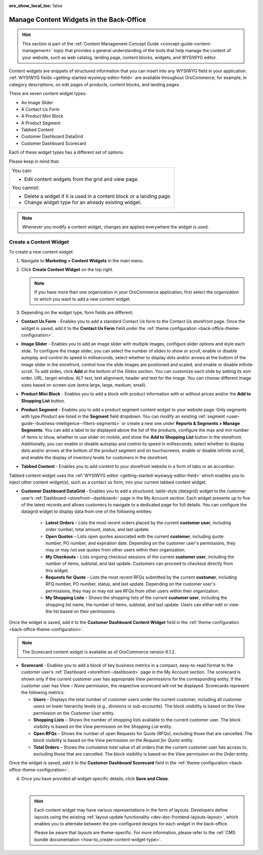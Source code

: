 :oro_show_local_toc: false

.. _user-guide--landing-pages--marketing--content-widgets:
.. _content-widgets-user-guide:

Manage Content Widgets in the Back-Office
=========================================

.. hint:: This section is part of the :ref:`Content Management Concept Guide <concept-guide-content-management>` topic that provides a general understanding of the tools that help manage the content of your website, such as web catalog, landing page, content blocks, widgets, and WYSIWYG editor.

Content widgets are snippets of structured information that you can insert into any WYSIWYG field in your application. :ref:`WYSIWYG fields <getting-started-wysiwyg-editor-field>` are available throughout OroCommerce; for example, in category descriptions, on edit pages of products, content blocks, and landing pages.

There are seven content widget types:

* An Image Slider
* A Contact Us Form
* A Product Mini Block
* A Product Segment
* Tabbed Content
* Customer Dashboard DataGrid
* Customer Dashboard Scorecard

Each of these widget types has a different set of options.

Please keep in mind that:

+---------------------------------------------------------------------+
|You can:                                                             |
|                                                                     |
|* Edit content widgets from the grid and view page.                  |
|                                                                     |
|You cannot:                                                          |
|                                                                     |
|* Delete a widget if it is used in a content block or a landing page.|
|* Change widget type for an already existing widget.                 |
+---------------------------------------------------------------------+

.. note:: Whenever you modify a content widget, changes are applied everywhere the widget is used.

Create a Content Widget
-----------------------

To create a new content widget:

1. Navigate to **Marketing > Content Widgets** in the main menu.
2. Click **Create Content Widget** on the top right.

   .. note:: If you have more than one organization in your OroCommerce application, first select the organization to which you want to add a new content widget.

3. Depending on the widget type, form fields are different:

* **Contact Us Form** - Enables you to add a standard Contact Us form to the Contact Us storefront page. Once the widget is saved, add it to the **Contact Us Form** field under the :ref:`theme configuration <back-office-theme-configuration>`.

.. image:: /user/img/marketing/content_widgets/contact_us.png
   :alt: Contact us content widget form

* **Image Slider** - Enables you to add an image slider with multiple images, configure slider options and style each slide. To configure the image slider, you can select the number of slides to show or scroll, enable or disable autoplay and control its speed in milliseconds, select whether to display dots and/or arrows at the bottom of the image slider in the storefront, control how the slide images are positioned and scaled, and enable or disable infinite scroll. To add slides, click **Add** at the bottom of the *Slides* section. You can customize each slide by setting its sort order, URL, target window, ALT text, text alignment, header and text for the image. You can choose different image sizes based on screen size (extra large, large, medium, small).

.. image:: /user/img/marketing/content_widgets/image_slider_1.png
   :alt: Image slider content widget form


* **Product Mini Block** - Enables you to add a block with product information with or without prices and/or the **Add to Shopping List** button.

.. image:: /user/img/marketing/content_widgets/mini-block.png
   :alt: A product mini block form


.. _content-widgets-product-segment:


* **Product Segment** - Enables you to add a product segment content widget to your website page. Only segments with type *Product* are listed in the **Segment** field dropdown. You can modify an existing :ref:`segment <user-guide--business-intelligence--filters-segments>` or create a new one under **Reports & Segments > Manage Segments**. You can add a label to be displayed above the list of the products, configure the max and min number of items to show, whether to use slider on mobile, and show the **Add to Shopping List** button in the storefront. Additionally, you can enable or disable autoplay and control its speed in milliseconds, select whether to display dots and/or arrows at the bottom of the product segment and on touchscreens, enable or disable infinite scroll, and enable the display of inventory levels for customers in the storefront.

.. image:: /user/img/marketing/content_widgets/product-segment.png
   :alt: A product segment form


* **Tabbed Content** - Enables you to add content to your storefront website in a form of tabs or an accordion.

.. image:: /user/img/marketing/content_widgets/tabs-vs-accordion-new.png
   :alt: Tabbed vs Accordion view of tabbed content widget

Tabbed content widget uses the :ref:`WYSIWYG editor <getting-started-wysiwyg-editor-field>` which enables you to inject other content widget(s), such as a contact us form, into your current tabbed content widget.

.. image:: /user/img/marketing/content_widgets/injected-widget-new.png
   :alt: Contact us widget embedded in tabbed content widget

.. _content-widgets--dashboard-datagrid-widget:

* **Customer Dashboard DataGrid** - Enables you to add a structured, table-style (datagrid) widget to the customer user’s :ref:`Dashboard <storefront--dashboard>` page in the My Account section. Each widget presents up to five of the latest records and allows customers to navigate to a dedicated page for full details. You can configure the datagrid widget to display data from one of the following entities:

   * **Latest Orders** – Lists the most recent orders placed by the current **customer user**, including order number, total amount, status, and last update.
   * **Open Quotes** – Lists open quotes associated with the current **customer**, including quote number, PO number, and expiration date. Depending on the customer user's permissions, they may or may not see quotes from other users within their organization.
   * **My Checkouts** – Lists ongoing checkout sessions of the current **customer user**, including the number of items, subtotal, and last update. Customers can proceed to checkout directly from this widget.
   * **Requests for Quote** – Lists the most recent RFQs submitted by the current **customer**, including RFQ number, PO number, status, and last update. Depending on the customer user's permissions, they may or may not see RFQs from other users within their organization.
   * **My Shopping Lists** – Shows the shopping lists of the current **customer user**, including the shopping list name, the number of items, subtotal, and last update. Users can either edit or view the list based on their permissions.

Once the widget is saved, add it to the **Customer Dashboard Content Widget** field in the :ref:`theme configuration <back-office-theme-configuration>`.

.. image:: /user/img/marketing/content_widgets/customer-dashboard-content-widget.png
   :alt: Illustrating the created 5 content widgets on the customer user’s Dashboard page


.. _content-widgets--dashboard-scorecard-widget:


.. note:: The Scorecard content widget is available as of OroCommerce version 6.1.2.

* **Scorecard** - Enables you to add a block of key business metrics in a compact, easy-to-read format to the customer user’s :ref:`Dashboard <storefront--dashboard>` page in the My Account section. The scorecard is shown only if the current customer user has appropriate *View* permissions for the corresponding entity. If the customer user has *View – None* permission, the respective scorecard will not be displayed. Scorecards represent the following metrics:

  * **Users** – Displays the total number of customer users under the current customer, including all customer users on lower hierarchy levels (e.g., divisions or sub-accounts). The block visibility is based on the *View* permission on the *Customer User* entity.
  * **Shopping Lists** – Shows the number of shopping lists available to the current customer user. The block visibility is based on the *View* permission on the *Shopping List* entity.
  * **Open RFQs** – Shows the number of open Requests for Quote (RFQs), excluding those that are cancelled. The block visibility is based on the *View* permission on the *Request for Quote* entity.
  * **Total Orders** – Shows the cumulative total value of all orders that the current customer user has access to, excluding those that are cancelled. The block visibility is based on the *View* permission on the *Order* entity.

Once the widget is saved, add it to the **Customer Dashboard Scorecard** field in the :ref:`theme configuration <back-office-theme-configuration>`.

.. image:: /user/img/marketing/content_widgets/scorecard.png
   :alt: Illustration of the Scorecard widget in the storefront

4. Once you have provided all widget-specific details, click **Save and Close**.

   .. .. image:: /user/img/marketing/content_widgets/widget-view.png
         :alt: Content widget view page

   |

   .. hint:: Each content widget may have various representations in the form of layouts. Developers define layouts using the existing :ref:`layout update functionality <dev-doc-frontend-layouts-layout>`, which enables you to alternate between the pre-configured designs for each widget in the back-office.

             .. image:: /user/img/marketing/content_widgets/layout-dropdown.png
                :scale: 50%
                :align: center
                :alt: Select Layouts in the back-office

             Please be aware that layouts are theme-specific. For more information, please refer to the :ref:`CMS bundle documentation <how-to_create-content-widget-type>`.

